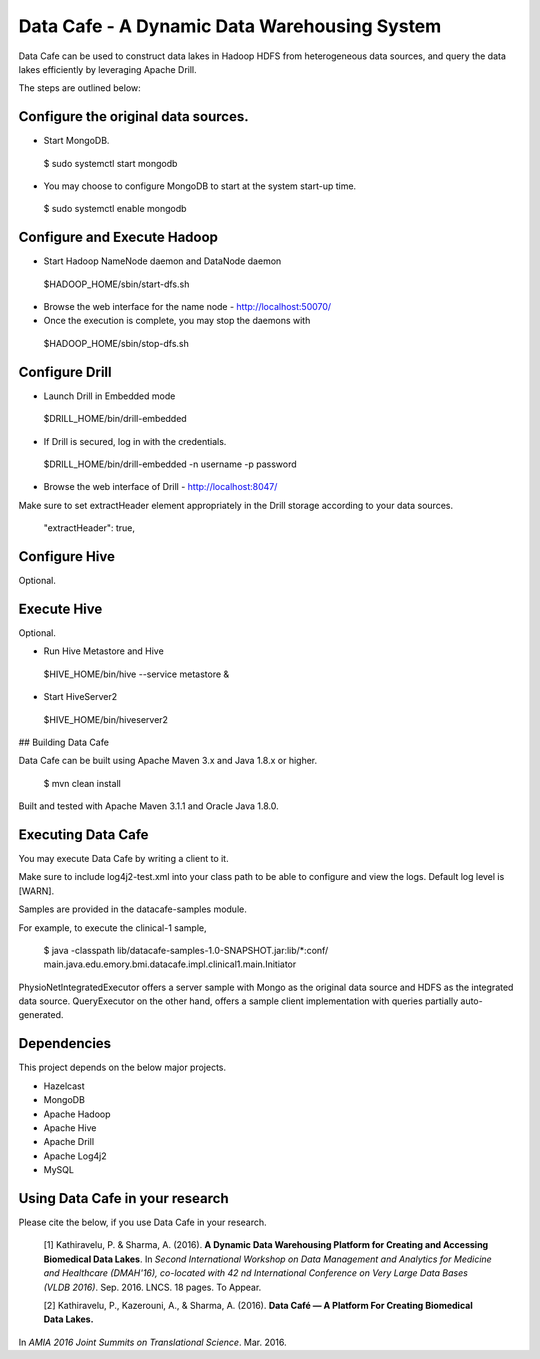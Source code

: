 .. DataCafe documentation master file, created by
   sphinx-quickstart on Thursday July 21, 2016.
   You can adapt this file completely to your liking, but it should at least
   contain the root `toctree` directive.

*********************************************
Data Cafe - A Dynamic Data Warehousing System
*********************************************

Data Cafe can be used to construct data lakes in Hadoop HDFS from heterogeneous data sources, and query the data lakes efficiently by leveraging Apache Drill.

The steps are outlined below:


Configure the original data sources.
####################################

* Start MongoDB.

 $ sudo systemctl start mongodb


* You may choose to configure MongoDB to start at the system start-up time.

 $ sudo systemctl enable mongodb


Configure and Execute Hadoop
############################

* Start Hadoop NameNode daemon and DataNode daemon

 $HADOOP_HOME/sbin/start-dfs.sh

* Browse the web interface for the name node - http://localhost:50070/

* Once the execution is complete, you may stop the daemons with

 $HADOOP_HOME/sbin/stop-dfs.sh


Configure Drill
###############

* Launch Drill in Embedded mode

 $DRILL_HOME/bin/drill-embedded

* If Drill is secured, log in with the credentials.

 $DRILL_HOME/bin/drill-embedded -n username -p password


* Browse the web interface of Drill - http://localhost:8047/


Make sure to set extractHeader element appropriately in the Drill storage according to your data sources.

       "extractHeader": true,


Configure Hive
##############

Optional.


Execute Hive
############

Optional.

* Run Hive Metastore and Hive

 $HIVE_HOME/bin/hive --service metastore &

* Start HiveServer2

 $HIVE_HOME/bin/hiveserver2


## Building Data Cafe

Data Cafe can be built using Apache Maven 3.x and Java 1.8.x or higher.

 $ mvn clean install

Built and tested with Apache Maven 3.1.1 and Oracle Java 1.8.0.


Executing Data Cafe
###################

You may execute Data Cafe by writing a client to it.

Make sure to include log4j2-test.xml into your class path to be able to configure and view the logs. Default log level is [WARN].

Samples are provided in the datacafe-samples module.

For example, to execute the clinical-1 sample,

 $ java -classpath lib/datacafe-samples-1.0-SNAPSHOT.jar:lib/*:conf/ main.java.edu.emory.bmi.datacafe.impl.clinical1.main.Initiator


PhysioNetIntegratedExecutor offers a server sample with Mongo as the original data source and HDFS as the integrated
data source. QueryExecutor on the other hand, offers a sample client implementation with queries partially auto-generated.


Dependencies
############

This project depends on the below major projects.

* Hazelcast

* MongoDB

* Apache Hadoop

* Apache Hive

* Apache Drill

* Apache Log4j2

* MySQL


Using Data Cafe in your research
################################

Please cite the below, if you use Data Cafe in your research.

 [1] Kathiravelu, P. & Sharma, A. (2016). **A Dynamic Data Warehousing Platform for Creating and Accessing Biomedical Data Lakes**.
 In *Second International Workshop on Data Management and Analytics for Medicine and Healthcare (DMAH'16), co-located with 42 nd International Conference on Very Large Data Bases (VLDB 2016)*.
 Sep. 2016. LNCS. 18 pages. To Appear.

 [2] Kathiravelu, P., Kazerouni, A., & Sharma, A. (2016). **Data Café — A Platform For Creating Biomedical Data Lakes.**
In *AMIA 2016 Joint Summits on Translational Science*. Mar. 2016.


